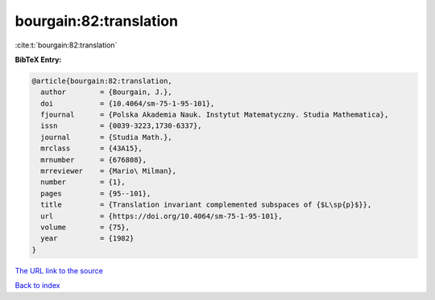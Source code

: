bourgain:82:translation
=======================

:cite:t:`bourgain:82:translation`

**BibTeX Entry:**

.. code-block:: bibtex

   @article{bourgain:82:translation,
     author        = {Bourgain, J.},
     doi           = {10.4064/sm-75-1-95-101},
     fjournal      = {Polska Akademia Nauk. Instytut Matematyczny. Studia Mathematica},
     issn          = {0039-3223,1730-6337},
     journal       = {Studia Math.},
     mrclass       = {43A15},
     mrnumber      = {676808},
     mrreviewer    = {Mario\ Milman},
     number        = {1},
     pages         = {95--101},
     title         = {Translation invariant complemented subspaces of {$L\sp{p}$}},
     url           = {https://doi.org/10.4064/sm-75-1-95-101},
     volume        = {75},
     year          = {1982}
   }
`The URL link to the source <https://doi.org/10.4064/sm-75-1-95-101>`_


`Back to index <../By-Cite-Keys.html>`_

